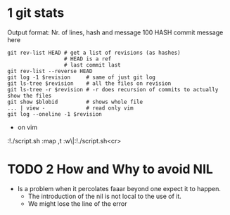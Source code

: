 * 1 git stats
Output format: Nr. of lines, hash and message
100 HASH commit message here
#+begin_src shell
git rev-list HEAD # get a list of revisions (as hashes)
                  # HEAD is a ref
                  # last commit last
git rev-list --reverse HEAD
git log -1 $revision     # same of just git log
git ls-tree $revision    # all the files on revision
git ls-tree -r $revision # -r does recursion of commits to actually show the files
git show $blobid         # shows whole file
... | view -             # read only vim
git log --oneline -1 $revision
#+end_src
- on vim
:!./script.sh
:map ,t :w\|:!./script.sh<cr>
* TODO 2 How and Why to avoid NIL
- Is a problem when it percolates faaar beyond one expect it to happen.
  - The introduction of the nil is not local to the use of it.
  - We might lose the line of the error
